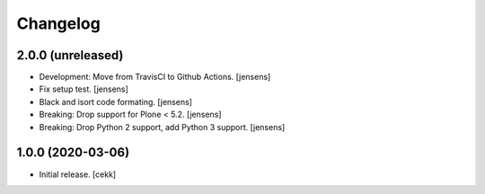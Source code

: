 Changelog
=========


2.0.0 (unreleased)
------------------

- Development: Move from TravisCI to Github Actions.
  [jensens]

- Fix setup test.
  [jensens]

- Black and isort code formating.
  [jensens]

- Breaking: Drop support for Plone < 5.2.
  [jensens]

- Breaking: Drop Python 2 support, add Python 3 support.
  [jensens]


1.0.0 (2020-03-06)
------------------

- Initial release.
  [cekk]
